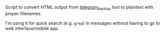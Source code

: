 #+begin_src python :exports results :results drawer
  import convert_to_plaintext
  return convert_to_plaintext.__doc__
#+end_src

#+RESULTS:
:results:

Script to convert HTML output from [[https://github.com/fabianonline/telegram_backup][telegram_backup]] tool to plaintext with proper filenames.

I'm using it for quick search (e.g. =grep=) in messages without having to go to web interface/mobile app.

* Usage

1. Read [[https://github.com/fabianonline/telegram_backup#usage][usage for telegram_backup]] to backup your account. Don't forget to run =--export html=!
2. Run this script with the same =--target= and =--account= arguments as for backup script, and pass =--output= directory.

Personally I've got all this set up as a daily Cron job.

** Dependencies

~apt install sqlite3 html2text~

:end:

